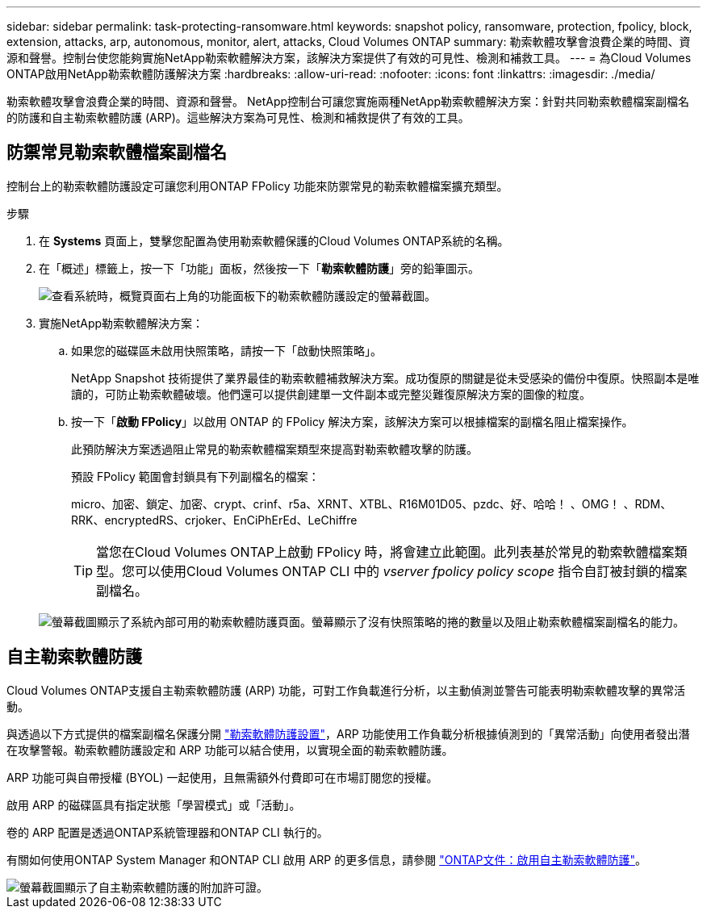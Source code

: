 ---
sidebar: sidebar 
permalink: task-protecting-ransomware.html 
keywords: snapshot policy, ransomware, protection, fpolicy, block, extension, attacks, arp, autonomous, monitor, alert, attacks, Cloud Volumes ONTAP 
summary: 勒索軟體攻擊會浪費企業的時間、資源和聲譽。控制台使您能夠實施NetApp勒索軟體解決方案，該解決方案提供了有效的可見性、檢測和補救工具。 
---
= 為Cloud Volumes ONTAP啟用NetApp勒索軟體防護解決方案
:hardbreaks:
:allow-uri-read: 
:nofooter: 
:icons: font
:linkattrs: 
:imagesdir: ./media/


[role="lead"]
勒索軟體攻擊會浪費企業的時間、資源和聲譽。 NetApp控制台可讓您實施兩種NetApp勒索軟體解決方案：針對共同勒索軟體檔案副檔名的防護和自主勒索軟體防護 (ARP)。這些解決方案為可見性、檢測和補救提供了有效的工具。



== 防禦常見勒索軟體檔案副檔名

控制台上的勒索軟體防護設定可讓您利用ONTAP FPolicy 功能來防禦常見的勒索軟體檔案擴充類型。

.步驟
. 在 *Systems* 頁面上，雙擊您配置為使用勒索軟體保護的Cloud Volumes ONTAP系統的名稱。
. 在「概述」標籤上，按一下「功能」面板，然後按一下「*勒索軟體防護*」旁的鉛筆圖示。
+
image::screenshot_features_support_registration_2.png[查看系統時，概覽頁面右上角的功能面板下的勒索軟體防護設定的螢幕截圖。]

. 實施NetApp勒索軟體解決方案：
+
.. 如果您的磁碟區未啟用快照策略，請按一下「啟動快照策略」。
+
NetApp Snapshot 技術提供了業界最佳的勒索軟體補救解決方案。成功復原的關鍵是從未受感染的備份中復原。快照副本是唯讀的，可防止勒索軟體破壞。他們還可以提供創建單一文件副本或完整災難復原解決方案的圖像的粒度。

.. 按一下「*啟動 FPolicy*」以啟用 ONTAP 的 FPolicy 解決方案，該解決方案可以根據檔案的副檔名阻止檔案操作。
+
此預防解決方案透過阻止常見的勒索軟體檔案類型來提高對勒索軟體攻擊的防護。

+
預設 FPolicy 範圍會封鎖具有下列副檔名的檔案：

+
micro、加密、鎖定、加密、crypt、crinf、r5a、XRNT、XTBL、R16M01D05、pzdc、好、哈哈！ 、OMG！ 、RDM、RRK、encryptedRS、crjoker、EnCiPhErEd、LeChiffre

+

TIP: 當您在Cloud Volumes ONTAP上啟動 FPolicy 時，將會建立此範圍。此列表基於常見的勒索軟體檔案類型。您可以使用Cloud Volumes ONTAP CLI 中的 _vserver fpolicy policy scope_ 指令自訂被封鎖的檔案副檔名。

+
image:screenshot_ransomware_protection.gif["螢幕截圖顯示了系統內部可用的勒索軟體防護頁面。螢幕顯示了沒有快照策略的捲的數量以及阻止勒索軟體檔案副檔名的能力。"]







== 自主勒索軟體防護

Cloud Volumes ONTAP支援自主勒索軟體防護 (ARP) 功能，可對工作負載進行分析，以主動偵測並警告可能表明勒索軟體攻擊的異常活動。

與透過以下方式提供的檔案副檔名保護分開 https://docs.netapp.com/us-en/bluexp-cloud-volumes-ontap/task-protecting-ransomware.html#protection-from-common-ransomware-file-extensions["勒索軟體防護設置"]，ARP 功能使用工作負載分析根據偵測到的「異常活動」向使用者發出潛在攻擊警報。勒索軟體防護設定和 ARP 功能可以結合使用，以實現全面的勒索軟體防護。

ARP 功能可與自帶授權 (BYOL) 一起使用，且無需額外付費即可在市場訂閱您的授權。

啟用 ARP 的磁碟區具有指定狀態「學習模式」或「活動」。

卷的 ARP 配置是透過ONTAP系統管理器和ONTAP CLI 執行的。

有關如何使用ONTAP System Manager 和ONTAP CLI 啟用 ARP 的更多信息，請參閱 https://docs.netapp.com/us-en/ontap/anti-ransomware/enable-task.html["ONTAP文件：啟用自主勒索軟體防護"^]。

image::screenshot_arp.png[螢幕截圖顯示了自主勒索軟體防護的附加許可證。]
